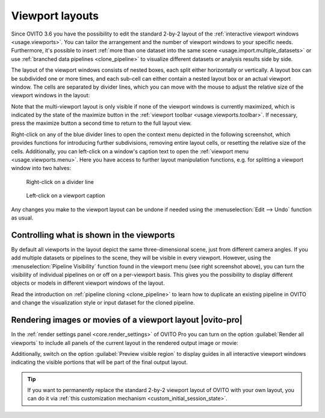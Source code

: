 .. _viewport_layouts:

Viewport layouts
----------------

.. image:: /images/howtos/multi_viewport_layout.jpg
  :width: 60%
  :align: right

Since OVITO 3.6 you have the possibility to edit the standard 2-by-2 layout of the :ref:`interactive viewport windows <usage.viewports>`.
You can tailor the arrangement and the number of viewport windows to your specific needs. Furthermore, it's possible to insert
:ref:`more than one dataset into the same scene <usage.import.multiple_datasets>` or use :ref:`branched data pipelines <clone_pipeline>` to visualize different datasets or analysis results
side by side.

The layout of the viewport windows consists of nested boxes, each split either horizontally or vertically. A layout box can be subdivided one or more times, and each sub-cell can either contain a nested layout box or an actual viewport window.
The cells are separated by divider lines, which you can move with the mouse to adjust the relative size of the viewport windows in the layout:

.. image:: /images/howtos/viewport_layout_schematic.svg
  :width: 35%

Note that the multi-viewport layout is only visible if none of the viewport windows is currently maximized, which is indicated by the state of the maximize button in the :ref:`viewport toolbar <usage.viewports.toolbar>`. 
If necessary, press the maximize button a second time to return to the full layout view.

Right-click on any of the blue divider lines to open the context menu depicted in the following screenshot, which provides functions for introducing further subdivisions, removing entire layout cells, or resetting the relative size of the cells.
Additionally, you can left-click on a window's caption text to open the :ref:`viewport menu <usage.viewports.menu>`. Here you have 
access to further layout manipulation functions, e.g. for splitting a viewport window into two halves:

.. figure:: /images/howtos/viewport_layout_splitter_menu.jpg
  :figwidth: 40%

  Right-click on a divider line

.. figure:: /images/howtos/viewport_layout_viewport_menu.jpg
  :figwidth: 40%

  Left-click on a viewport caption

Any changes you make to the viewport layout can be undone if needed using the :menuselection:`Edit --> Undo` function as usual.

Controlling what is shown in the viewports
""""""""""""""""""""""""""""""""""""""""""

By default all viewports in the layout depict the same three-dimensional scene, just from different camera angles. 
If you add multiple datasets or pipelines to the scene, they will be visible in every viewport. However, using 
the :menuselection:`Pipeline Visibility` function found in the viewport menu (see right screenshot above), you
can turn the visibility of individual pipelines on or off on a per-viewport basis. This gives you the possibility to display different 
objects or models in different viewport windows of the layout.

Read the introduction on :ref:`pipeline cloning <clone_pipeline>` to learn how to duplicate an existing pipeline
in OVITO and change the visualization style or input dataset for the cloned pipeline. 

.. _viewport_layouts.rendering:

Rendering images or movies of a viewport layout |ovito-pro|
"""""""""""""""""""""""""""""""""""""""""""""""""""""""""""

In the :ref:`render settings panel <core.render_settings>` of OVITO Pro you can turn on the option :guilabel:`Render all viewports`
to include all panels of the current layout in the rendered output image or movie:

.. image:: /images/howtos/viewport_layout_rendering.jpg
  :width: 100%

Additionally, switch on the option :guilabel:`Preview visible region` to display guides in all interactive viewport windows 
indicating the visible portions that will be part of the final output layout. 

.. tip::

  If you want to permanently replace the standard 2-by-2 viewport layout of OVITO with your own layout, 
  you can do it via :ref:`this customization mechanism <custom_initial_session_state>`.